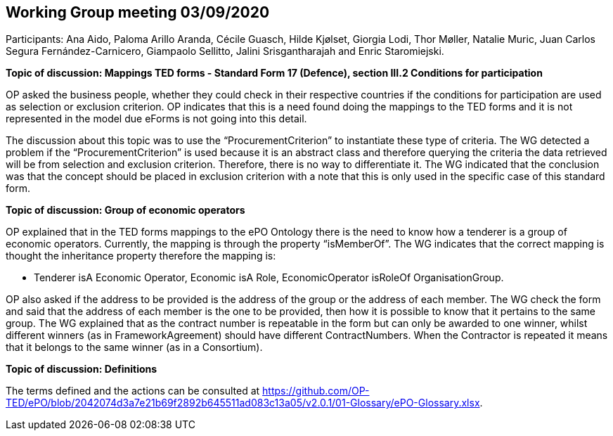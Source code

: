 == Working Group meeting 03/09/2020

Participants: Ana Aido, Paloma Arillo Aranda, Cécile Guasch, Hilde Kjølset, Giorgia Lodi, Thor Møller, Natalie Muric, Juan Carlos Segura Fernández-Carnicero, Giampaolo Sellitto, Jalini Srisgantharajah and Enric Staromiejski.


**Topic of discussion: Mappings TED forms - Standard Form 17 (Defence), section III.2 Conditions for participation**

OP asked the business people, whether they could check in their respective countries if the conditions for participation are used as selection or exclusion criterion. OP indicates that this is a need found doing the mappings to the TED forms and it is not represented in the model due eForms is not going into this detail.

The discussion about this topic was to use the “ProcurementCriterion” to instantiate these type of criteria. The WG detected a problem if the “ProcurementCriterion” is used because it is an abstract class and therefore querying the criteria the data retrieved will be from selection and exclusion criterion. Therefore, there is no way to differentiate it. The WG indicated that the conclusion was that the concept should be placed in exclusion criterion with a note that this is only used in the specific case of this standard form.

**Topic of discussion: Group of economic operators**

OP explained that in the TED forms mappings to the ePO Ontology there is the need to know how a tenderer is a group of economic operators. Currently, the mapping is through the property “isMemberOf”. The WG indicates that the correct mapping is thought the inheritance property therefore the mapping is:

* Tenderer isA Economic Operator, Economic isA Role, EconomicOperator isRoleOf OrganisationGroup.

OP also asked if the address to be provided is the address of the group or the address of each member. The WG check the form and said that the address of each member is the one to be provided, then how it is possible to know that it pertains to the same group. The WG explained that as the contract number is repeatable in the form but can only be awarded to one winner, whilst different winners (as in FrameworkAgreement) should have different ContractNumbers. When the Contractor is repeated it means that it belongs to the same winner (as in a Consortium).

**Topic of discussion: Definitions**

The terms defined and the actions can be consulted at https://github.com/OP-TED/ePO/blob/2042074d3a7e21b69f2892b645511ad083c13a05/v2.0.1/01-Glossary/ePO-Glossary.xlsx.
